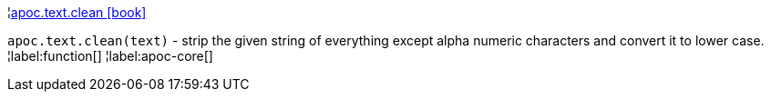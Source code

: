 ¦xref::overview/apoc.text/apoc.text.clean.adoc[apoc.text.clean icon:book[]] +

`apoc.text.clean(text)` - strip the given string of everything except alpha numeric characters and convert it to lower case.
¦label:function[]
¦label:apoc-core[]
